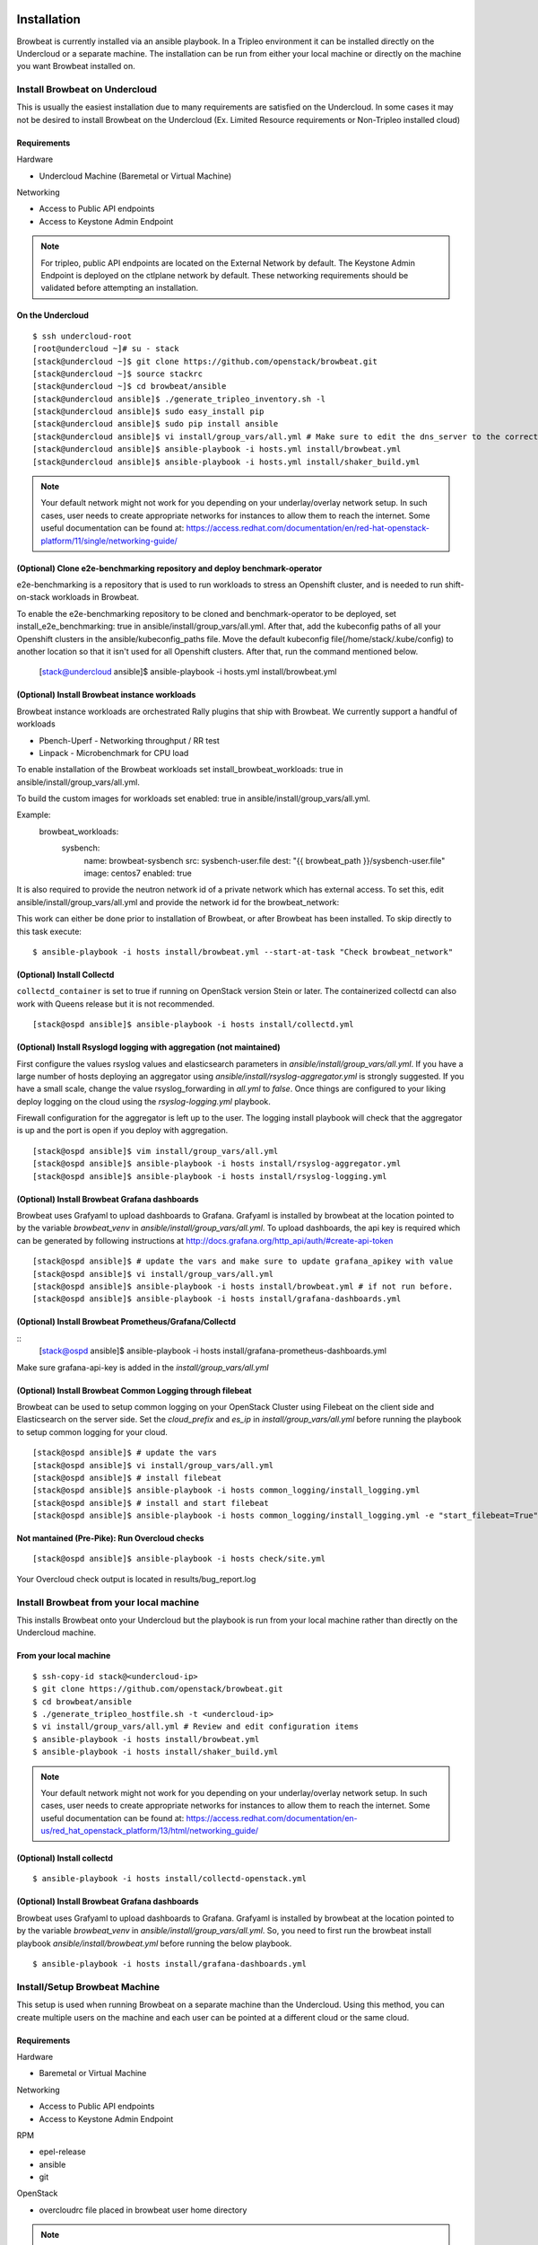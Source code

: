 ============
Installation
============

Browbeat is currently installed via an ansible playbook.  In a Tripleo
environment it can be installed directly on the Undercloud or a separate
machine.  The installation can be run from either your local machine or
directly on the machine you want Browbeat installed on.

Install Browbeat on Undercloud
------------------------------

This is usually the easiest installation due to many requirements are satisfied
on the Undercloud. In some cases it may not be desired to install Browbeat on
the Undercloud (Ex. Limited Resource requirements or Non-Tripleo installed
cloud)

Requirements
~~~~~~~~~~~~

Hardware

* Undercloud Machine (Baremetal or Virtual Machine)

Networking

* Access to Public API endpoints
* Access to Keystone Admin Endpoint

.. note::  For tripleo, public API endpoints are located on the External
  Network by default. The Keystone Admin Endpoint is deployed on the ctlplane
  network by default.  These networking requirements should be validated before
  attempting an installation.

On the Undercloud
~~~~~~~~~~~~~~~~~

::

  $ ssh undercloud-root
  [root@undercloud ~]# su - stack
  [stack@undercloud ~]$ git clone https://github.com/openstack/browbeat.git
  [stack@undercloud ~]$ source stackrc
  [stack@undercloud ~]$ cd browbeat/ansible
  [stack@undercloud ansible]$ ./generate_tripleo_inventory.sh -l
  [stack@undercloud ansible]$ sudo easy_install pip
  [stack@undercloud ansible]$ sudo pip install ansible
  [stack@undercloud ansible]$ vi install/group_vars/all.yml # Make sure to edit the dns_server to the correct ip address
  [stack@undercloud ansible]$ ansible-playbook -i hosts.yml install/browbeat.yml
  [stack@undercloud ansible]$ ansible-playbook -i hosts.yml install/shaker_build.yml

.. note:: Your default network might not work for you depending on your
   underlay/overlay network setup. In such cases, user needs to create
   appropriate networks for instances to allow them to reach the
   internet. Some useful documentation can be found at:
   https://access.redhat.com/documentation/en/red-hat-openstack-platform/11/single/networking-guide/

(Optional) Clone e2e-benchmarking repository and deploy benchmark-operator
~~~~~~~~~~~~~~~~~~~~~~~~~~~~~~~~~~~~~~~~~~~~~~~~~~~~~~~~~~~~~~~~~~~~~~~~~~~
e2e-benchmarking is a repository that is used to run workloads to stress an Openshift
cluster, and is needed to run shift-on-stack workloads in Browbeat.

To enable the e2e-benchmarking repository to be cloned and benchmark-operator to be deployed,
set install_e2e_benchmarking: true in ansible/install/group_vars/all.yml.
After that, add the kubeconfig paths of all your Openshift clusters in the ansible/kubeconfig_paths
file. Move the default kubeconfig file(/home/stack/.kube/config) to another location so that it isn't
used for all Openshift clusters. After that, run the command mentioned below.

  [stack@undercloud ansible]$ ansible-playbook -i hosts.yml install/browbeat.yml

(Optional) Install Browbeat instance workloads
~~~~~~~~~~~~~~~~~~~~~~~~~~~~~~~~~~~~~~~~~~~~~~~
Browbeat instance workloads are orchestrated Rally plugins that ship with Browbeat.
We currently support a handful of workloads

- Pbench-Uperf - Networking throughput / RR test
- Linpack - Microbenchmark for CPU load

To enable installation of the Browbeat workloads set install_browbeat_workloads: true
in ansible/install/group_vars/all.yml.

To build the custom images for workloads set enabled: true
in ansible/install/group_vars/all.yml.

Example:
        browbeat_workloads:
          sysbench:
            name: browbeat-sysbench
            src: sysbench-user.file
            dest: "{{ browbeat_path }}/sysbench-user.file"
            image: centos7
            enabled: true

It is also required to provide the neutron network id of a private network which
has external access. To set this, edit ansible/install/group_vars/all.yml and
provide the network id for the browbeat_network:

This work can either be done prior to installation of Browbeat, or after Browbeat
has been installed. To skip directly to this task execute:

::

    $ ansible-playbook -i hosts install/browbeat.yml --start-at-task "Check browbeat_network"



(Optional) Install Collectd
~~~~~~~~~~~~~~~~~~~~~~~~~~~

``collectd_container`` is set to true if running on OpenStack version Stein or later. The containerized collectd can also work with Queens release but it is not recommended.

::

  [stack@ospd ansible]$ ansible-playbook -i hosts install/collectd.yml

(Optional) Install Rsyslogd logging with aggregation (not maintained)
~~~~~~~~~~~~~~~~~~~~~~~~~~~~~~~~~~~~~~~~~~~~~~~~~~~~~~~~~~~~~~~~~~~~~

First configure the values rsyslog values and elasticsearch parameters in
`ansible/install/group_vars/all.yml`. If you have a large number of hosts
deploying an aggregator using `ansible/install/rsyslog-aggregator.yml`
is strongly suggested. If you have a small scale, change the value
rsyslog_forwarding in `all.yml` to `false`. Once things are configured
to your liking deploy logging on the cloud using the `rsyslog-logging.yml`
playbook.

Firewall configuration for the aggregator is left up to the user. The logging
install playbook will check that the aggregator is up and the port is open if
you deploy with aggregation.

::

  [stack@ospd ansible]$ vim install/group_vars/all.yml
  [stack@ospd ansible]$ ansible-playbook -i hosts install/rsyslog-aggregator.yml
  [stack@ospd ansible]$ ansible-playbook -i hosts install/rsyslog-logging.yml

(Optional) Install Browbeat Grafana dashboards
~~~~~~~~~~~~~~~~~~~~~~~~~~~~~~~~~~~~~~~~~~~~~~

Browbeat uses Grafyaml to upload dashboards to Grafana. Grafyaml is installed by browbeat
at the location pointed to by the variable `browbeat_venv` in `ansible/install/group_vars/all.yml`.
To upload dashboards, the api key is required which can be generated by following instructions at
http://docs.grafana.org/http_api/auth/#create-api-token

::

  [stack@ospd ansible]$ # update the vars and make sure to update grafana_apikey with value
  [stack@ospd ansible]$ vi install/group_vars/all.yml
  [stack@ospd ansible]$ ansible-playbook -i hosts install/browbeat.yml # if not run before.
  [stack@ospd ansible]$ ansible-playbook -i hosts install/grafana-dashboards.yml

(Optional) Install Browbeat Prometheus/Grafana/Collectd
~~~~~~~~~~~~~~~~~~~~~~~~~~~~~~~~~~~~~~~~~~~~~~~~~~~~~~~

::
  [stack@ospd ansible]$ ansible-playbook -i hosts install/grafana-prometheus-dashboards.yml

Make sure grafana-api-key is added in the `install/group_vars/all.yml`

(Optional) Install Browbeat Common Logging through filebeat
~~~~~~~~~~~~~~~~~~~~~~~~~~~~~~~~~~~~~~~~~~~~~~~~~~~~~~~~~~~

Browbeat can be used to setup common logging on your OpenStack Cluster using Filebeat on the
client side and Elasticsearch on the server side. Set the `cloud_prefix` and `es_ip` in
`install/group_vars/all.yml` before running the playbook to setup common logging for your cloud.

::

  [stack@ospd ansible]$ # update the vars
  [stack@ospd ansible]$ vi install/group_vars/all.yml
  [stack@ospd ansible]$ # install filebeat
  [stack@ospd ansible]$ ansible-playbook -i hosts common_logging/install_logging.yml
  [stack@ospd ansible]$ # install and start filebeat
  [stack@ospd ansible]$ ansible-playbook -i hosts common_logging/install_logging.yml -e "start_filebeat=True"

Not mantained (Pre-Pike): Run Overcloud checks
~~~~~~~~~~~~~~~~~~~~~~~~~~~~~~~~~~~~~~~~~~~~~~~

::

  [stack@ospd ansible]$ ansible-playbook -i hosts check/site.yml

Your Overcloud check output is located in results/bug_report.log

Install Browbeat from your local machine
----------------------------------------

This installs Browbeat onto your Undercloud but the playbook is run from your
local machine rather than directly on the Undercloud machine.

From your local machine
~~~~~~~~~~~~~~~~~~~~~~~

::

  $ ssh-copy-id stack@<undercloud-ip>
  $ git clone https://github.com/openstack/browbeat.git
  $ cd browbeat/ansible
  $ ./generate_tripleo_hostfile.sh -t <undercloud-ip>
  $ vi install/group_vars/all.yml # Review and edit configuration items
  $ ansible-playbook -i hosts install/browbeat.yml
  $ ansible-playbook -i hosts install/shaker_build.yml


.. note:: Your default network might not work for you depending on your
   underlay/overlay network setup. In such cases, user needs to create
   appropriate networks for instances to allow them to reach the
   internet. Some useful documentation can be found at:
   https://access.redhat.com/documentation/en-us/red_hat_openstack_platform/13/html/networking_guide/

(Optional) Install collectd
~~~~~~~~~~~~~~~~~~~~~~~~~~~

::

  $ ansible-playbook -i hosts install/collectd-openstack.yml

(Optional) Install Browbeat Grafana dashboards
~~~~~~~~~~~~~~~~~~~~~~~~~~~~~~~~~~~~~~~~~~~~~~
Browbeat uses Grafyaml to upload dashboards to Grafana. Grafyaml is installed by browbeat
at the location pointed to by the variable `browbeat_venv` in `ansible/install/group_vars/all.yml`.
So, you need to first run the browbeat install playbook `ansible/install/browbeat.yml` before running
the below playbook.

::

  $ ansible-playbook -i hosts install/grafana-dashboards.yml

Install/Setup Browbeat Machine
------------------------------

This setup is used when running Browbeat on a separate machine than the
Undercloud. Using this method, you can create multiple users on the machine
and each user can be pointed at a different cloud or the same cloud.

Requirements
~~~~~~~~~~~~

Hardware

* Baremetal or Virtual Machine

Networking

* Access to Public API endpoints
* Access to Keystone Admin Endpoint

RPM

* epel-release
* ansible
* git

OpenStack

* overcloudrc file placed in browbeat user home directory

.. note::  For tripleo, public API endpoints are located on the External
  Network by default. The Keystone Admin Endpoint is deployed on the ctlplane
  network by default.  These networking requirements should be validated before
  attempting an installation.

Preparing the Machine (CentOS 7)
~~~~~~~~~~~~~~~~~~~~~~~~~~~~~~~~

1. Install Machine either from Image, ISO, or PXE
2. Check for Required Network Connectivity

Determine Overcloud Keystone endpoints

::

  [stack@undercloud-1 ~]$ . overcloudrc
  [stack@undercloud-1 ~]$ openstack catalog show identity
  +-----------+----------------------------------------+
  | Field     | Value                                  |
  +-----------+----------------------------------------+
  | endpoints | regionOne                              |
  |           |   publicURL: http://172.21.0.10:5000   |
  |           |   internalURL: http://172.16.0.16:5000 |
  |           |   adminURL: http://192.168.24.61:35357 |
  |           |                                        |
  | name      | keystone                               |
  | type      | identity                               |
  +-----------+----------------------------------------+

Check network connectivity

::

  $ ssh root@browbeatvm
  [root@browbeatvm ~]$ # Ping Keystone Admin API IP Address
  [root@browbeatvm ~]# ping -c 2 192.168.24.61
  PING 192.168.24.61 (192.168.24.61) 56(84) bytes of data.
  64 bytes from 192.168.24.61: icmp_seq=1 ttl=64 time=1.60 ms
  64 bytes from 192.168.24.61: icmp_seq=2 ttl=64 time=0.312 ms

  --- 192.168.24.61 ping statistics ---
  2 packets transmitted, 2 received, 0% packet loss, time 1001ms
  rtt min/avg/max/mdev = 0.312/0.957/1.603/0.646 ms
  [root@browbeatvm ~]$ # Ping Keystone Public API IP Address
  [root@browbeatvm ~]# ping -c 2 172.21.0.10
  PING 172.21.0.10 (172.21.0.10) 56(84) bytes of data.
  64 bytes from 172.21.0.10: icmp_seq=1 ttl=64 time=0.947 ms
  64 bytes from 172.21.0.10: icmp_seq=2 ttl=64 time=0.304 ms

  --- 172.21.0.10 ping statistics ---
  2 packets transmitted, 2 received, 0% packet loss, time 1001ms
  rtt min/avg/max/mdev = 0.304/0.625/0.947/0.322 ms

3. Create user for Browbeat and generate SSH key

::

  [root@browbeatvm ~]# useradd browbeat1
  [root@browbeatvm ~]# passwd browbeat1
  Changing password for user browbeat1.
  New password:
  Retype new password:
  passwd: all authentication tokens updated successfully.
  [root@browbeatvm ~]# echo "browbeat1 ALL=(root) NOPASSWD:ALL" | tee -a /etc/sudoers.d/browbeat1; chmod 0440 /etc/sudoers.d/browbeat1
  browbeat1 ALL=(root) NOPASSWD:ALL
  [root@browbeatvm ~]# su - browbeat1
  [browbeat1@browbeatvm ~]$ ssh-keygen
  Generating public/private rsa key pair.
  Enter file in which to save the key (/home/browbeat1/.ssh/id_rsa):
  Enter passphrase (empty for no passphrase):
  Enter same passphrase again:
  Your identification has been saved in /home/browbeat1/.ssh/id_rsa.
  Your public key has been saved in /home/browbeat1/.ssh/id_rsa.pub.
  The key fingerprint is:
  c2:b2:f0:cd:ef:d2:2b:a8:9a:5a:bb:ca:ce:c1:8c:3b browbeat1@browbeatvm
  The key's randomart image is:
  +--[ RSA 2048]----+
  |                 |
  |                 |
  |                 |
  |     .           |
  |  . . o S        |
  |+  o = .         |
  |.+. o.o.         |
  |E+... o..        |
  |OB+o   ++.       |
  +-----------------+


4. Enable passwordless SSH into localhost and Undercloud then copy overcloudrc over to Browbeat VM

::

  [browbeat1@browbeatvm ansible]$ ssh-copy-id browbeat1@localhost
  /bin/ssh-copy-id: INFO: attempting to log in with the new key(s), to filter out any that are already installed
  /bin/ssh-copy-id: INFO: 1 key(s) remain to be installed -- if you are prompted now it is to install the new keys
  browbeat1@localhost's password:

  Number of key(s) added: 1

  Now try logging into the machine, with:   "ssh 'browbeat1@localhost'"
  and check to make sure that only the key(s) you wanted were added.

  [browbeat1@browbeatvm ~]$ ssh-copy-id stack@undercloud-1
  The authenticity of host 'undercloud-1 (undercloud-1)' can't be established.
  ECDSA key fingerprint is fa:3a:02:e8:8e:92:4d:a7:9c:90:68:6a:c2:eb:fe:e1.
  Are you sure you want to continue connecting (yes/no)? yes
  /bin/ssh-copy-id: INFO: attempting to log in with the new key(s), to filter out any that are already installed
  /bin/ssh-copy-id: INFO: 1 key(s) remain to be installed -- if you are prompted now it is to install the new keys
  stack@undercloud-1's password:

  Number of key(s) added: 1

  Now try logging into the machine, with:   "ssh 'stack@undercloud-1'"
  and check to make sure that only the key(s) you wanted were added.

  [browbeat1@browbeatvm ~]$ scp stack@undercloud-1:/home/stack/overcloudrc .
  overcloudrc                               100%  553     0.5KB/s   00:00

.. note::  In SSL environments, you must copy the certificate over and
  check that the "OS_CA_CERT" variable is set correctly to the copied
  certificate location

5. Install RPM requirements

::

  [browbeat1@browbeatvm ~]$ sudo yum install -y epel-release
  [browbeat1@browbeatvm ~]$ sudo yum install -y ansible git

6. Clone Browbeat

::

  [browbeatuser1@browbeat-vm ~]$ git clone https://github.com/openstack/browbeat.git
  Cloning into 'browbeat'...
  remote: Counting objects: 7425, done.
  remote: Compressing objects: 100% (15/15), done.
  remote: Total 7425 (delta 14), reused 12 (delta 12), pack-reused 7398
  Receiving objects: 100% (7425/7425), 5.23 MiB | 0 bytes/s, done.
  Resolving deltas: 100% (4280/4280), done.

7. Generate hosts, ssh-config, and retrieve heat-admin-id_rsa.

::

  [browbeat1@browbeatvm ~]$ cd browbeat/ansible/
  [browbeat1@browbeatvm ansible]$ ./generate_tripleo_hostfile.sh -t undercloud-1 --localhost
  ...
  [browbeat1@browbeatvm ansible]$ ls ssh-config hosts heat-admin-id_rsa
  heat-admin-id_rsa  hosts  ssh-config

Note use of "--localhost" to indicate the desire to install browbeat on the
localhost rather than the undercloud.

8. Edit installation variables

::

  [browbeat1@browbeatvm ansible]$ vi install/group_vars/all.yml

In this case, adjust browbeat_user, iptables_file and dns_server.  Each
environment is different and thus your configuration options will vary.

.. note::  If you require a proxy to get outside your network, you must
  configure http_proxy, https_proxy, no_proxy variables in the proxy_env
  dictionary in install/group_vars/all.yml

9. Run Browbeat install playbook

::

  [browbeat1@browbeatvm ansible]$ ansible-playbook -i hosts install/browbeat.yml

10. Setup browbeat-config.yaml and test run Rally against cloud

::

  [browbeat1@browbeatvm ansible]$ cd ..
  [browbeat1@browbeatvm browbeat]$ vi browbeat-config.yaml
  [browbeat1@browbeatvm browbeat]$ . .browbeat-venv/bin/activate
  (browbeat-venv) [browbeat1@browbeatvm browbeat]$ python browbeat.py rally

11. Build Shaker image

::

  [browbeatuser1@browbeat-vm ansible]$ ansible-playbook -i hosts install/shaker_build.yml

.. note:: Your default network might not work for you depending on your
   underlay/overlay network setup. In such cases, user needs to create
   appropriate networks for instances to allow them to reach the
   internet. Some useful documentation can be found at:
   https://access.redhat.com/documentation/en/red-hat-openstack-platform/11/single/networking-guide/

(Optional) Install collectd
~~~~~~~~~~~~~~~~~~~~~~~~~~~

::

  [browbeatuser1@browbeat-vm ansible]$ ansible-playbook -i hosts install/collectd-openstack.yml

(Optional) Install Browbeat Grafana dashboards
~~~~~~~~~~~~~~~~~~~~~~~~~~~~~~~~~~~~~~~~~~~~~~
Browbeat uses Grafyaml to upload dashboards to Grafana. Grafyaml is installed by browbeat
at the location pointed to by the variable `browbeat_venv` in `ansible/install/group_vars/all.yml`.
So, you need to first run the browbeat install playbook `ansible/install/browbeat.yml` before running
the below playbook.

::

  [browbeatuser1@browbeat-vm ansible]$ ansible-playbook -i hosts install/grafana-dashboards.yml


Considerations for additional Browbeat Installs
~~~~~~~~~~~~~~~~~~~~~~~~~~~~~~~~~~~~~~~~~~~~~~~

If it is desired to run Browbeat against multiple clouds from the same machine.
It is recommended to create a second user (Ex. browbeat2) and repeat above
instructions.  In order to expose the second user's Browbeat results via httpd,
change the port (Variable browbeat_results_port) and thus each user's results
will be available via http on different ports.

.. note::  Keep in mind that running multiple sets of control plane workloads
  from multiple Browbeat users at the same time will introduce variation into
  resulting performance data if the machine on which Browbeat is installed is
  resource constrained.

Using Keystone Public Endpoint
------------------------------

If your Browbeat installation can not reach the Keystone Admin API endpoint due
to the networking, you can use Keystone V3 options.  In your overcloudrc or rc
file you can add the following environment variables.

::

  export OS_IDENTITY_API_VERSION=3
  export OS_INTERFACE=public

Uploading Images to the overcloud
---------------------------------

Browbeat by default uploads CentOS and CirrOS images to the cloud for use in
Rally and other workloads. It is recommended to upload RAW images if using ceph
and hence the convert_to_raw  variable must be set to true as shown below in
ansible/install/group_vars/all.yml. The default is false.

::

  images:
    centos7:
      name: centos7
      url: http://cloud.centos.org/centos/7/images/CentOS-7-x86_64-GenericCloud.qcow2
      type: qcow2
      convert_to_raw: true

==================================
Additional Components Installation
==================================

Install Monitoring Host (Carbon/Graphite/Grafana)
-------------------------------------------------

A monitoring host exposes System and Application performance metrics to the
Browbeat user via Grafana.  It helps expose what may be causing your bottleneck
when you encounter a performance issue.

Prerequisites
~~~~~~~~~~~~~

Hardware

* Baremetal or Virtual Machine
* SSD storage

Operating System

* RHEL 7
* CentOS 7

Repos

* Red Hat Enterprise Linux 7Server - x86_64 - Server
* Red Hat Enterprise Linux 7Server - x86_64 - Server Optional

RPM

* epel-release
* ansible
* git

Installation
~~~~~~~~~~~~

1. Deploy machine (RHEL7 is used in this example)
2. Install RPMS

::

  [root@dhcp23-93 ~]# yum install -y https://download.fedoraproject.org/pub/epel/epel-release-latest-7.noarch.rpm
  ...
  [root@dhcp23-93 ~]# yum install -y ansible git

3. Clone Browbeat

::

  [root@dhcp23-93 ~]# git clone https://github.com/openstack/browbeat.git
  Cloning into 'browbeat'...
  remote: Counting objects: 7533, done.
  remote: Compressing objects: 100% (38/38), done.
  remote: Total 7533 (delta 30), reused 36 (delta 23), pack-reused 7469
  Receiving objects: 100% (7533/7533), 5.26 MiB | 5.79 MiB/s, done.
  Resolving deltas: 100% (4330/4330), done.

4. Add a hosts file into ansible directory

::

  [root@dhcp23-93 ~]# cd browbeat/ansible/
  [root@dhcp23-93 ansible]# vi hosts

Content of hosts file should be following

::

  [graphite]
  localhost

  [grafana]
  localhost

5. Setup SSH config, SSH key and exchange for Ansible

::

  [root@dhcp23-93 ansible]# touch ssh-config
  [root@dhcp23-93 ansible]# ssh-keygen
  Generating public/private rsa key pair.
  ...
  [root@dhcp23-93 ansible]# ssh-copy-id root@localhost
  ...

6. Edit install variables

::

  [root@dhcp23-93 ansible]# vi install/group_vars/all.yml

Depending on the environment you may need to edit more than just the following
variables - graphite_host and grafana_host

.. note::  If you require a proxy to get outside your network, you must
  configure http_proxy, https_proxy, no_proxy variables in the proxy_env
  dictionary in install/group_vars/all.yml

7. Install Carbon and Graphite via Ansible playbook

::

  [root@dhcp23-93 ansible]# ansible-playbook -i hosts install/graphite.yml
  ...

8. Install Grafana via Ansible playbook

::

  [root@dhcp23-93 ansible]# ansible-playbook -i hosts install/grafana.yml
  ...

9. Install Grafana dashboards via Ansible playbook

::

  [root@dhcp23-93 ansible]# ansible-playbook -i hosts install/grafana-dashboards.yml -e 'cloud_dashboards=false'
  ...

10. (Optional) Monitor the Monitor Host

::

  [root@dhcp23-93 ansible]# ansible-playbook -i hosts install/collectd-generic.yml --tags graphite
  ...

Now navigate to http://monitoring-host-address:3000 to verify Grafana is
installed, the Graphite data source exists and custom dashboards are uploaded.

You can now point other clouds at this host in order to view System and
Application performance metrics.  Depending on the number of clouds and
machines pointed at your monitoring server, you may need to add more disk IO
capacity, disk storage or carbon-cache+carbon-relay processes depending
entirely on the number of metrics and your environments capacity.  There is a
Graphite dashboard included and it is recommended to install collectd on your
monitoring host such that you can see if you hit resource issues with your
monitoring host.

(Optional) Install Kibana Visualizations
----------------------------------------

1. Update install/group_vars/all.yml (es_ip) to identify your ELK host.
2. Install Kibana Visualizations via Ansible playbook

::

  [root@dhcp23-93 ansible]# ansible-playbook -i hosts install/kibana-visuals.yml
  ...

Now navigate to http://elk-host-address to verify Kibana is
installed and custom visualizations are uploaded.
